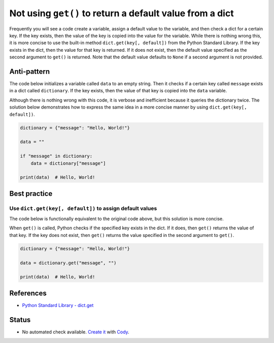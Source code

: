 Not using ``get()`` to return a default value from a dict
=========================================================

Frequently you will see a code create a variable, assign a default value to the variable, and then check a dict for a certain key. If the key exists, then the value of the key is copied into the value for the variable. While there is nothing wrong this, it is more concise to use the built-in method ``dict.get(key[, default])`` from the Python Standard Library. If the key exists in the dict, then the value for that key is returned. If it does not exist, then the default value specified as the second argument to ``get()`` is returned. Note that the default value defaults to ``None`` if a second argument is not provided.

Anti-pattern
------------

The code below initializes a variable called ``data`` to an empty string. Then it checks if a certain key called ``message`` exists in a dict called ``dictionary``. If the key exists, then the value of that key is copied into the ``data`` variable.

Although there is nothing wrong with this code, it is verbose and inefficient because it queries the dictionary twice. The solution below demonstrates how to express the same idea in a more concise manner by using ``dict.get(key[, default])``.

.. code:: python

    dictionary = {"message": "Hello, World!"}

    data = ""

    if "message" in dictionary:
        data = dictionary["message"]

    print(data)  # Hello, World!

Best practice
-------------

Use ``dict.get(key[, default])`` to assign default values
.........................................................

The code below is functionally equivalent to the original code above, but this solution is more concise.

When ``get()`` is called, Python checks if the specified key exists in the dict. If it does, then ``get()`` returns the value of that key. If the key does not exist, then ``get()`` returns the value specified in the second argument to ``get()``.

.. code:: python

    dictionary = {"message": "Hello, World!"}

    data = dictionary.get("message", "")

    print(data)  # Hello, World!

References
----------

- `Python Standard Library - dict.get <https://docs.python.org/2/library/stdtypes.html#dict.get>`_

Status
------

- No automated check available. `Create it <https://www.quantifiedcode.com/app/patterns>`_ with `Cody <http://docs.quantifiedcode.com/patterns/language/index.html>`_.

